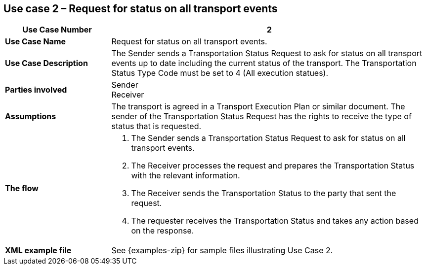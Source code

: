 [[use-case-2]]
== Use case 2 – Request for status on all transport events

[cols="2,6",options="header",]
|====
|Use Case Number | 2
|*Use Case Name* a|

Request for status on all transport events.

|*Use Case Description* a|

The Sender sends a Transportation Status Request to ask for status on all transport events up to date including the current status of the transport. The Transportation Status Type Code must be set to 4 (All execution statues).

|*Parties involved* a|

Sender +
Receiver

|*Assumptions* a|

The transport is agreed in a Transport Execution Plan or similar document. 
The sender of the Transportation Status Request has the rights to receive the type of status that is requested.

|*The flow* a|

. The Sender sends a Transportation Status Request to ask for status on all transport events.
. The Receiver processes the request and prepares the Transportation Status with the relevant information.
. The Receiver sends the Transportation Status to the party that sent the request.
. The requester receives the Transportation Status and takes any action based on the response.

|*XML example file* a|
See {examples-zip} for sample files illustrating Use Case 2.
|====